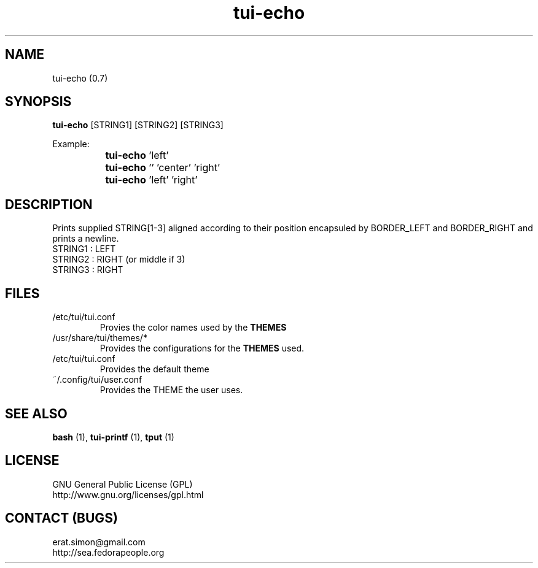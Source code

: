 .TH "tui-echo" 1 "Simon A. Erat (sea)" "TUI 0.6.0"


.SH NAME
tui-echo (0.7)


.SH SYNOPSIS
\fBtui-echo\fP [STRING1] [STRING2] [STRING3]
.br

Example:
.br
		\fBtui-echo\fP 'left'
.br
		\fBtui-echo\fP '' 'center' 'right'
.br
		\fBtui-echo\fP 'left'  'right'
		


.SH DESCRIPTION
.PP
Prints supplied STRING[1-3] aligned according to their position encapsuled by BORDER_LEFT and BORDER_RIGHT and prints a newline.
.br
STRING1 : LEFT
.br
STRING2 : RIGHT (or middle if 3)
.br
STRING3 : RIGHT
.br

.SH FILES
.IP /etc/tui/tui.conf
Provies the color names used by the
.B THEMES

.IP /usr/share/tui/themes/*
Provides the configurations for the
.B THEMES
used.

.IP /etc/tui/tui.conf
Provides the default theme 
.IP ~/.config/tui/user.conf
Provides the THEME the user uses.


.SH SEE ALSO
.B bash
(1),
.B tui-printf
(1),
.B tput
(1)

.SH LICENSE
GNU General Public License (GPL)
.br
http://www.gnu.org/licenses/gpl.html

.SH CONTACT (BUGS)
erat.simon@gmail.com
.br
http://sea.fedorapeople.org